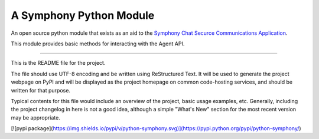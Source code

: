 A Symphony Python Module
========================

An open source python module that exists as an aid to the `Symphony Chat
Securce Communications Application <https://symphony.com/>`_.

This module provides basic methods for interacting with the Agent API.

----

This is the README file for the project.

The file should use UTF-8 encoding and be written using ReStructured Text. It
will be used to generate the project webpage on PyPI and will be displayed as
the project homepage on common code-hosting services, and should be written for
that purpose.

Typical contents for this file would include an overview of the project, basic
usage examples, etc. Generally, including the project changelog in here is not
a good idea, although a simple "What's New" section for the most recent version
may be appropriate.

[![pypi package](https://img.shields.io/pypi/v/python-symphony.svg)](https://pypi.python.org/pypi/python-symphony/)
